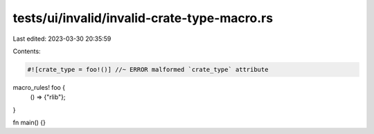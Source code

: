 tests/ui/invalid/invalid-crate-type-macro.rs
============================================

Last edited: 2023-03-30 20:35:59

Contents:

.. code-block:: rs

    #![crate_type = foo!()] //~ ERROR malformed `crate_type` attribute

macro_rules! foo {
    () => {"rlib"};
}

fn main() {}


